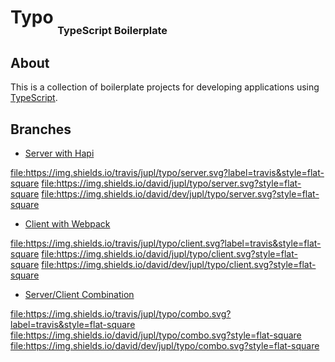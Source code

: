 #+HTML: <h1>Typo <sub><sub><sub>TypeScript Boilerplate</sub></sub></sub></h1>

** About
This is a collection of boilerplate projects for developing applications using [[https://www.typescriptlang.org/][TypeScript]].

** Branches
- [[https://github.com/jupl/typo/tree/server][Server with Hapi]]
[[https://travis-ci.org/jupl/typo][file:https://img.shields.io/travis/jupl/typo/server.svg?label=travis&style=flat-square]]
[[https://david-dm.org/jupl/typo/server][file:https://img.shields.io/david/jupl/typo/server.svg?style=flat-square]]
[[https://david-dm.org/jupl/typo/server?type=dev][file:https://img.shields.io/david/dev/jupl/typo/server.svg?style=flat-square]]
- [[https://github.com/jupl/typo/tree/client][Client with Webpack]]
[[https://travis-ci.org/jupl/typo][file:https://img.shields.io/travis/jupl/typo/client.svg?label=travis&style=flat-square]]
[[https://david-dm.org/jupl/typo/client][file:https://img.shields.io/david/jupl/typo/client.svg?style=flat-square]]
[[https://david-dm.org/jupl/typo/client?type=dev][file:https://img.shields.io/david/dev/jupl/typo/client.svg?style=flat-square]]
- [[https://github.com/jupl/typo/tree/combo][Server/Client Combination]]
[[https://travis-ci.org/jupl/typo][file:https://img.shields.io/travis/jupl/typo/combo.svg?label=travis&style=flat-square]]
[[https://david-dm.org/jupl/typo/combo][file:https://img.shields.io/david/jupl/typo/combo.svg?style=flat-square]]
[[https://david-dm.org/jupl/typo/combo?type=dev][file:https://img.shields.io/david/dev/jupl/typo/combo.svg?style=flat-square]]
